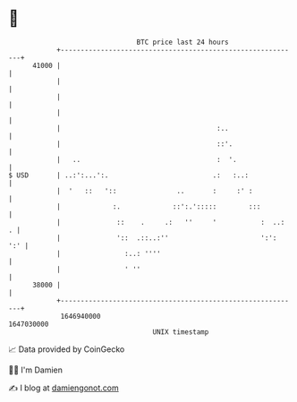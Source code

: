 * 👋

#+begin_example
                                   BTC price last 24 hours                    
               +------------------------------------------------------------+ 
         41000 |                                                            | 
               |                                                            | 
               |                                                            | 
               |                                                            | 
               |                                       :..                  | 
               |                                       ::'.                 | 
               |   ..                                  :  '.                | 
   $ USD       | ..:':...':.                          .:   :..:             | 
               |  '   ::   '::               ..       :     :' :            | 
               |             :.             ::':.':::::        :::          | 
               |              ::    .     .:   ''     '           :  ..:  . | 
               |              '::  .::..:''                       ':':  ':' | 
               |                :..: ''''                                   | 
               |                ' ''                                        | 
         38000 |                                                            | 
               +------------------------------------------------------------+ 
                1646940000                                        1647030000  
                                       UNIX timestamp                         
#+end_example
📈 Data provided by CoinGecko

🧑‍💻 I'm Damien

✍️ I blog at [[https://www.damiengonot.com][damiengonot.com]]
